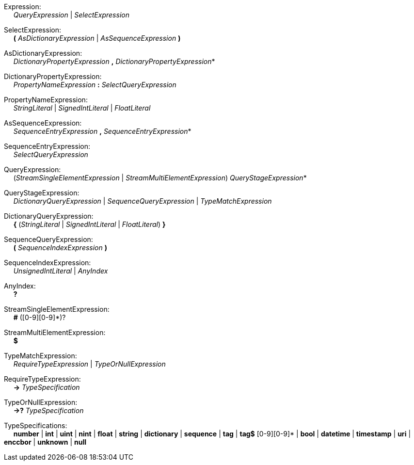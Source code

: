 Expression: +
{nbsp}{nbsp}{nbsp}{nbsp} _QueryExpression_ | _SelectExpression_

SelectExpression: +
{nbsp}{nbsp}{nbsp}{nbsp} *(* _AsDictionaryExpression_ | _AsSequenceExpression_ *)*

AsDictionaryExpression: +
{nbsp}{nbsp}{nbsp}{nbsp} _DictionaryPropertyExpression_ *,* _DictionaryPropertyExpression_*

DictionaryPropertyExpression: +
{nbsp}{nbsp}{nbsp}{nbsp} _PropertyNameExpression_ *:* _SelectQueryExpression_

PropertyNameExpression: +
{nbsp}{nbsp}{nbsp}{nbsp} _StringLiteral_ | _SignedIntLiteral_ | _FloatLiteral_

AsSequenceExpression: +
{nbsp}{nbsp}{nbsp}{nbsp} _SequenceEntryExpression_ *,* _SequenceEntryExpression_*

SequenceEntryExpression: +
{nbsp}{nbsp}{nbsp}{nbsp} _SelectQueryExpression_

QueryExpression: +
{nbsp}{nbsp}{nbsp}{nbsp} (_StreamSingleElementExpression_ | _StreamMultiElementExpression_) _QueryStageExpression_*

QueryStageExpression: +
{nbsp}{nbsp}{nbsp}{nbsp} _DictionaryQueryExpression_ | _SequenceQueryExpression_ | _TypeMatchExpression_

DictionaryQueryExpression: +
{nbsp}{nbsp}{nbsp}{nbsp} *{* (_StringLiteral_ | _SignedIntLiteral_ | _FloatLiteral_) *}*

SequenceQueryExpression: +
{nbsp}{nbsp}{nbsp}{nbsp} *(* _SequenceIndexExpression_ *)*

SequenceIndexExpression: +
{nbsp}{nbsp}{nbsp}{nbsp} _UnsignedIntLiteral_ | _AnyIndex_

AnyIndex: +
{nbsp}{nbsp}{nbsp}{nbsp} *?*

StreamSingleElementExpression: +
{nbsp}{nbsp}{nbsp}{nbsp} *#* ([0-9][0-9]*)?

StreamMultiElementExpression: +
{nbsp}{nbsp}{nbsp}{nbsp} *$*

TypeMatchExpression: +
{nbsp}{nbsp}{nbsp}{nbsp} _RequireTypeExpression_ | _TypeOrNullExpression_

RequireTypeExpression: +
{nbsp}{nbsp}{nbsp}{nbsp} *->* _TypeSpecification_

TypeOrNullExpression: +
{nbsp}{nbsp}{nbsp}{nbsp} *->?* _TypeSpecification_

TypeSpecifications: +
{nbsp}{nbsp}{nbsp}{nbsp} *number*
    | *int*
    | *uint*
    | *nint*
    | *float*
    | *string*
    | *dictionary*
    | *sequence*
    | *tag*
    | *tag$* [0-9][0-9]*
    | *bool*
    | *datetime*
    | *timestamp*
    | *uri*
    | *enccbor*
    | *unknown*
    | *null*
